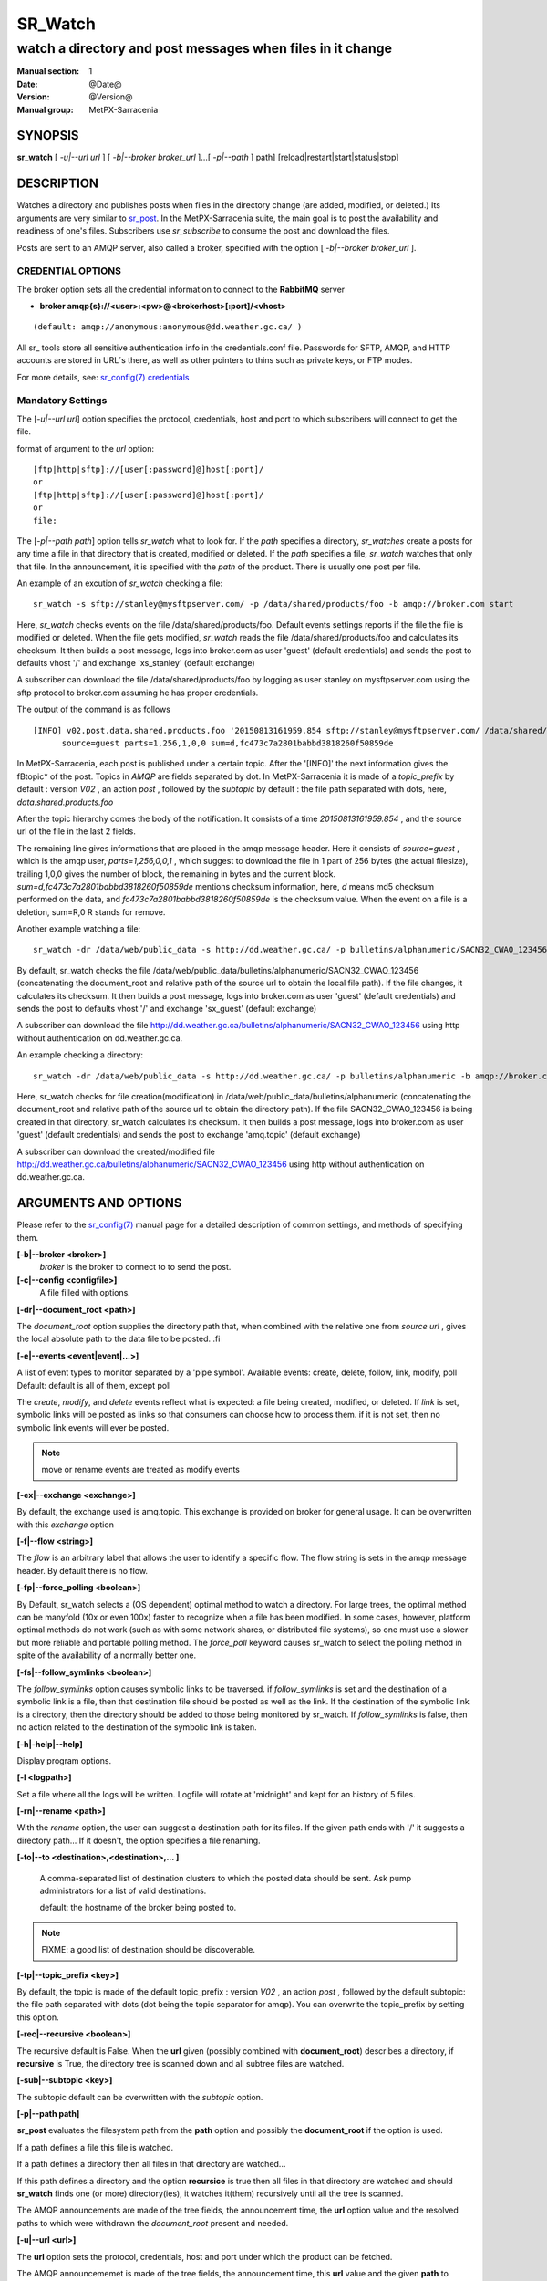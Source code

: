 ==========
 SR_Watch 
==========

-----------------------------------------------------------
watch a directory and post messages when files in it change
-----------------------------------------------------------

:Manual section: 1 
:Date: @Date@
:Version: @Version@
:Manual group: MetPX-Sarracenia

SYNOPSIS
========

**sr_watch** [ *-u|--url url* ] [ *-b|--broker broker_url* ]...[ *-p|--path* ] path] [reload|restart|start|status|stop]

DESCRIPTION
===========

Watches a directory and publishes posts when files in the directory change
(are added, modified, or deleted.) Its arguments are very similar to  `sr_post <sr_post.1.html>`_.
In the MetPX-Sarracenia suite, the main goal is to post the availability and readiness
of one's files. Subscribers use  *sr_subscribe*  to consume the post and download the files.

Posts are sent to an AMQP server, also called a broker, specified with the option [ *-b|--broker broker_url* ]. 

CREDENTIAL OPTIONS
------------------

The broker option sets all the credential information to connect to the  **RabbitMQ** server

- **broker amqp{s}://<user>:<pw>@<brokerhost>[:port]/<vhost>**

::

      (default: amqp://anonymous:anonymous@dd.weather.gc.ca/ ) 

All sr\_ tools store all sensitive authentication info in the credentials.conf file.
Passwords for SFTP, AMQP, and HTTP accounts are stored in URL´s there, as well as other pointers
to thins such as private keys, or FTP modes.

For more details, see: `sr_config(7) credentials <sr_config.7.html/#credentials>`_

Mandatory Settings
------------------

The [*-u|--url url*] option specifies the protocol, credentials, host and port to which subscribers 
will connect to get the file. 

format of argument to the *url* option::

       [ftp|http|sftp]://[user[:password]@]host[:port]/
       or
       [ftp|http|sftp]://[user[:password]@]host[:port]/
       or
       file:


The [*-p|--path path*] option tells *sr_watch* what to look for.
If the *path* specifies a directory, *sr_watches* create a posts for any time
a file in that directory that is created, modified or deleted. 
If the *path* specifies a file,  *sr_watch*  watches that only that file.
In the announcement, it is specified with the *path* of the product.
There is usually one post per file.


An example of an excution of  *sr_watch*  checking a file::

 sr_watch -s sftp://stanley@mysftpserver.com/ -p /data/shared/products/foo -b amqp://broker.com start

Here,  *sr_watch*  checks events on the file /data/shared/products/foo.
Default events settings reports if the file the file is modified or deleted.
When the file gets modified,  *sr_watch*  reads the file /data/shared/products/foo
and calculates its checksum.  It then builds a post message, logs into broker.com as user 'guest' (default credentials)
and sends the post to defaults vhost '/' and exchange 'xs_stanley' (default exchange)

A subscriber can download the file /data/shared/products/foo  by logging as user stanley
on mysftpserver.com using the sftp protocol to  broker.com assuming he has proper credentials.

The output of the command is as follows ::

 [INFO] v02.post.data.shared.products.foo '20150813161959.854 sftp://stanley@mysftpserver.com/ /data/shared/products/foo'
       source=guest parts=1,256,1,0,0 sum=d,fc473c7a2801babbd3818260f50859de 

In MetPX-Sarracenia, each post is published under a certain topic.
After the '[INFO]' the next information gives the \fBtopic*  of the
post. Topics in  *AMQP*  are fields separated by dot. In MetPX-Sarracenia 
it is made of a  *topic_prefix*  by default : version  *V02* , an action  *post* ,
followed by the  *subtopic*  by default : the file path separated with dots, here, *data.shared.products.foo* 

After the topic hierarchy comes the body of the notification.  It consists of a time  *20150813161959.854* , 
and the source url of the file in the last 2 fields.

The remaining line gives informations that are placed in the amqp message header.
Here it consists of  *source=guest* , which is the amqp user,  *parts=1,256,0,0,1* ,
which suggest to download the file in 1 part of 256 bytes (the actual filesize), trailing 1,0,0
gives the number of block, the remaining in bytes and the current 
block.  *sum=d,fc473c7a2801babbd3818260f50859de*  mentions checksum information,
here,  *d*  means md5 checksum performed on the data, and  *fc473c7a2801babbd3818260f50859de* 
is the checksum value.  When the event on a file is a deletion, sum=R,0  R stands for remove.

Another example watching a file::

 sr_watch -dr /data/web/public_data -s http://dd.weather.gc.ca/ -p bulletins/alphanumeric/SACN32_CWAO_123456 -b amqp://broker.com start

By default, sr_watch checks the file /data/web/public_data/bulletins/alphanumeric/SACN32_CWAO_123456
(concatenating the document_root and relative path of the source url to obtain the local file path).
If the file changes, it calculates its checksum. It then builds a post message, logs into broker.com as user 'guest'
(default credentials) and sends the post to defaults vhost '/' and exchange 'sx_guest' (default exchange)

A subscriber can download the file http://dd.weather.gc.ca/bulletins/alphanumeric/SACN32_CWAO_123456 using http
without authentication on dd.weather.gc.ca.

An example checking a directory::

 sr_watch -dr /data/web/public_data -s http://dd.weather.gc.ca/ -p bulletins/alphanumeric -b amqp://broker.com start

Here, sr_watch checks for file creation(modification) in /data/web/public_data/bulletins/alphanumeric
(concatenating the document_root and relative path of the source url to obtain the directory path).
If the file SACN32_CWAO_123456 is being created in that directory, sr_watch calculates its checksum.
It then builds a post message, logs into broker.com as user 'guest' 
(default credentials) and sends the post to exchange 'amq.topic' (default exchange)

A subscriber can download the created/modified file http://dd.weather.gc.ca/bulletins/alphanumeric/SACN32_CWAO_123456 using http
without authentication on dd.weather.gc.ca.

ARGUMENTS AND OPTIONS
=====================

Please refer to the `sr_config(7) <sr_config.7.html>`_ manual page for a detailed description of
common settings, and methods of specifying them.

**[-b|--broker <broker>]**
       *broker*  is the broker to connect to to send the post.

**[-c|--config <configfile>]**
       A file filled with options.

**[-dr|--document_root <path>]**

The  *document_root*  option supplies the directory path that,
when combined with the relative one from  *source url* , 
gives the local absolute path to the data file to be posted.
.fi

**[-e|--events <event|event|...>]**

A list of event types to monitor separated by a 'pipe symbol'.
Available events:  create, delete, follow, link, modify, poll
Default: default is all of them, except poll

The *create*, *modify*, and *delete* events reflect what is expected: a file being created, modified, or deleted.
If *link* is set, symbolic links will be posted as links so that consumers can choose 
how to process them. if it is not set, then no symbolic link events will ever be posted.

.. note::
   move or rename events are treated as modify events

**[-ex|--exchange <exchange>]**

By default, the exchange used is amq.topic. This exchange is provided on broker
for general usage. It can be overwritten with this  *exchange*  option

**[-f|--flow <string>]**

The *flow* is an arbitrary label that allows the user to identify a specific flow.
The flow string is sets in the amqp message header.  By default there is no flow.

**[-fp|--force_polling <boolean>]**

By Default, sr_watch selects a (OS dependent) optimal method to watch a directory.   For large trees,
the optimal method can be manyfold (10x or even 100x) faster to recognize when a file has been modified.
In some cases, however, platform optimal methods do not work (such as with some network shares, or distributed file systems), so one must use a slower but more reliable and portable polling method.  The *force_poll* keyword causes sr_watch to select the polling method in spite of the availability of a normally better one.

**[-fs|--follow_symlinks <boolean>]**

The *follow_symlinks* option causes symbolic links to be traversed.  if *follow_symlinks* is set
and the destination of a symbolic link is a file, then that destination file should be posted as well as the link.
If the destination of the symbolic link is a directory, then the directory should be added to those being
monitored by sr_watch.   If *follow_symlinks* is false, then no action related to the destination of the symbolic 
link is taken.

**[-h|-help|--help]**

Display program options.

**[-l <logpath>]**

Set a file where all the logs will be written.
Logfile will rotate at 'midnight' and kept for an history of 5 files.


**[-rn|--rename <path>]**

With the  *rename*   option, the user can
suggest a destination path for its files. If the given
path ends with '/' it suggests a directory path... 
If it doesn't, the option specifies a file renaming.


**[-to|--to <destination>,<destination>,... ]** 

  A comma-separated list of destination clusters to which the posted data should be sent.
  Ask pump administrators for a list of valid destinations.

  default: the hostname of the broker being posted to.

.. note:: 
  FIXME: a good list of destination should be discoverable.


**[-tp|--topic_prefix <key>]**

By default, the topic is made of the default topic_prefix : version  *V02* , an action  *post* ,
followed by the default subtopic: the file path separated with dots (dot being the topic separator for amqp).
You can overwrite the topic_prefix by setting this option.

**[-rec|--recursive <boolean>]**

The recursive default is False. When the **url** given (possibly combined with **document_root**)
describes a directory,  if **recursive** is True, the directory tree is scanned down and all subtree
files are watched.


**[-sub|--subtopic <key>]**

The subtopic default can be overwritten with the  *subtopic*  option.


**[-p|--path path]**

**sr_post** evaluates the filesystem path from the **path** option 
and possibly the **document_root** if the option is used.

If a path defines a file this file is watched.

If a path defines a directory then all files in that directory are
watched... 

If this path defines a directory and the option **recursice** is true
then all files in that directory are watched and should **sr_watch** finds
one (or more) directory(ies), it watches it(them) recursively
until all the tree is scanned.

The AMQP announcements are made of the tree fields, the announcement time,
the **url** option value and the resolved paths to which were withdrawn
the *document_root* present and needed.

**[-u|--url <url>]**

The **url** option sets the protocol, credentials, host and port under
which the product can be fetched.

The AMQP announcememet is made of the tree fields, the announcement time,
this **url** value and the given **path** to which was withdrawn the *document_root*
if necessary.

If the concatenation of the two last fields of the announcement that defines
what the subscribers will use to download the product. 


FIXME :  Daluma :  **cache** **blocksize** **reset**   how will Daluma
         deals/uses these to have an sr_watch that uses caching... etc.


**[--blocksize <value>]**

the value should be one of::

   0 - autocompute an appropriate partitioning strategy (default)
   1 - always send files in a single part.
   p,<sz> - used a fixed partition size (example size: 1M )

Files can be announced as multiple blocks (or parts.) Each part has a separate checksum.
The parts and their checksums are stored in the cache. Partitions can traverse
the network separately, and in paralllel.  When files change, transfers are
optimized by only sending parts which have changed.

The autocomputation algorithm determines a blocksize that encourages a reasonable number of parts
for files of various sizes.  As the file size varies, the automatic computation will give different
results. This will result in resending information which has not changed as partitions of a different
size will have different sums.  Where large files are being appended to, it make sense to specify a 
fixed partition size. 

In cases where a custom downloader is used which does not understand partitioning, it is necessary
to avoid having the file split into parts, so one would specify '1' to force all files to be send
as a single part.

The value of the *blocksize*  is an integer that may be followed by  letter designator *[B|K|M|G|T]* meaning:
for Bytes, Kilobytes, Megabytes, Gigabytes, Terabytes respectively.  All theses references are powers of 2.


**[-sum|--sum <string>]**

All file posts include a checksum.  It is placed in the amqp message header will have as an
entry *sum* with default value 'd,md5_checksum_on_data'.
The *sum* option tell the program how to calculate the checksum.
It is a comma separated string.  Valid checksum flags are ::

    [0|n|d|c=<scriptname>]
    where 0 : no checksum... value in post is a random integer
          n : do checksum on filename
          d : do md5sum on file content (default)

Then using a checksum script, it must be registered with the pumping network, so that consumers
of the postings have access to the algorithm.


DEVELOPER SPECIFIC OPTIONS
==========================

**[-debug|--debug]**

Active if *-debug|--debug* appears in the command line... or
*debug* is set to True in the configuration file used.

**[-r|--randomize]**

Active if *-r|--randomize* appears in the command line... or
*randomize* is set to True in the configuration file used.
If there are several posts because the file is posted
by block because the *blocksize* option was set, the block 
posts are randomized meaning that the will not be posted
ordered by block number.

**[-real|--realpath <boolean>]**  EXPERIMENTAL

The realpath option resolves paths given to their canonical ones, eliminating any indirection via symlinks.
The behaviour improves the ability of sr_watch to monitor trees, but the trees may have completely different paths than the arguments given. This option also enforces traversing of symbolic links.   This is implemented to preserve the behaviour of an earlier iteration of sr_watch, but it is not clear if it required or useful.  Feedback welcome.

**[-rr|--reconnect]**

Active if *-rc|--reconnect* appears in the command line... or
*reconnect* is set to True in the configuration file used.
*If there are several posts because the file is posted
by block because the *blocksize* option was set, there is a
reconnection to the broker everytime a post is to be sent.


CAVEATS
=======

Temporary Files
---------------

In order to avoid alerting for partially written (usually temporary) files, *sr_watch* does not post
events for changes to files with certain names:

 - files whose names begin with a dot **.**
 - files whose names end in .tmp

.. NOTE::
   FIXME: is this right?  need better does it ignore part files? should it?

Another file operation which is not currently optimally managed is file renaming. When a file is renamed
within a directory tree, sarracenia will simply announce it under the new name, and does not communicate
that already transferred data has simply changed name.  Subscribers who have transferred the data under the 
old name will transfer it again under the new name, with no relation being made with the old file.


Inotify Instance
----------------

Many linux systems have limits on how many directories can be watched that are set quite low, to minimize
kernel memory usage.  If you see a message like so::

    raise OSError("inotify instance limit reached")
    OSError: inotify instance limit reached

In that case, use adminsitrative privileges to set *sysctl fs.inotify.max_user_instance=<enough>* to a number 
that is big enough.  More kernel memory will be allocated for this, no other effects if changeing this setting are known.



SEE ALSO
========

`sr_config(7) <sr_config.7.html>`_ - the format of configurations for MetPX-Sarracenia.

`sr_post(1) <sr_post.1.html>`_ - post announcemensts of specific files.

`sr_post(7) <sr_post.7.html>`_ - the format of announcement messages.

`sr_report(7) <sr_report.7.html>`_ - the format of report messages.

`sr_report(1) <sr_report.1.html>`_ - process report messages.

`sr_sarra(1) <sr_sarra.1.html>`_ - Subscribe, Acquire, and ReAdvertise tool.

`sr_subscribe(1) <sr_subscribe.1.html>`_ - the http-only download client.

`sr_watch(1) <sr_watch.1.html>`_ - the directory watching daemon.


